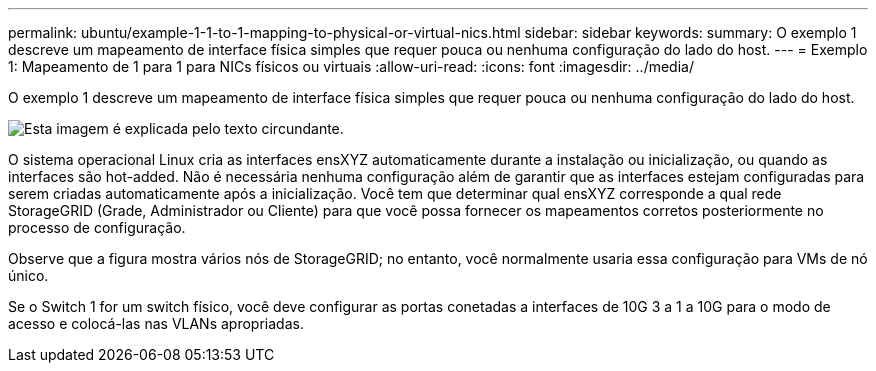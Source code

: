---
permalink: ubuntu/example-1-1-to-1-mapping-to-physical-or-virtual-nics.html 
sidebar: sidebar 
keywords:  
summary: O exemplo 1 descreve um mapeamento de interface física simples que requer pouca ou nenhuma configuração do lado do host. 
---
= Exemplo 1: Mapeamento de 1 para 1 para NICs físicos ou virtuais
:allow-uri-read: 
:icons: font
:imagesdir: ../media/


[role="lead"]
O exemplo 1 descreve um mapeamento de interface física simples que requer pouca ou nenhuma configuração do lado do host.

image::../media/rhel_install_vlan_diag_1.gif[Esta imagem é explicada pelo texto circundante.]

O sistema operacional Linux cria as interfaces ensXYZ automaticamente durante a instalação ou inicialização, ou quando as interfaces são hot-added. Não é necessária nenhuma configuração além de garantir que as interfaces estejam configuradas para serem criadas automaticamente após a inicialização. Você tem que determinar qual ensXYZ corresponde a qual rede StorageGRID (Grade, Administrador ou Cliente) para que você possa fornecer os mapeamentos corretos posteriormente no processo de configuração.

Observe que a figura mostra vários nós de StorageGRID; no entanto, você normalmente usaria essa configuração para VMs de nó único.

Se o Switch 1 for um switch físico, você deve configurar as portas conetadas a interfaces de 10G 3 a 1 a 10G para o modo de acesso e colocá-las nas VLANs apropriadas.
